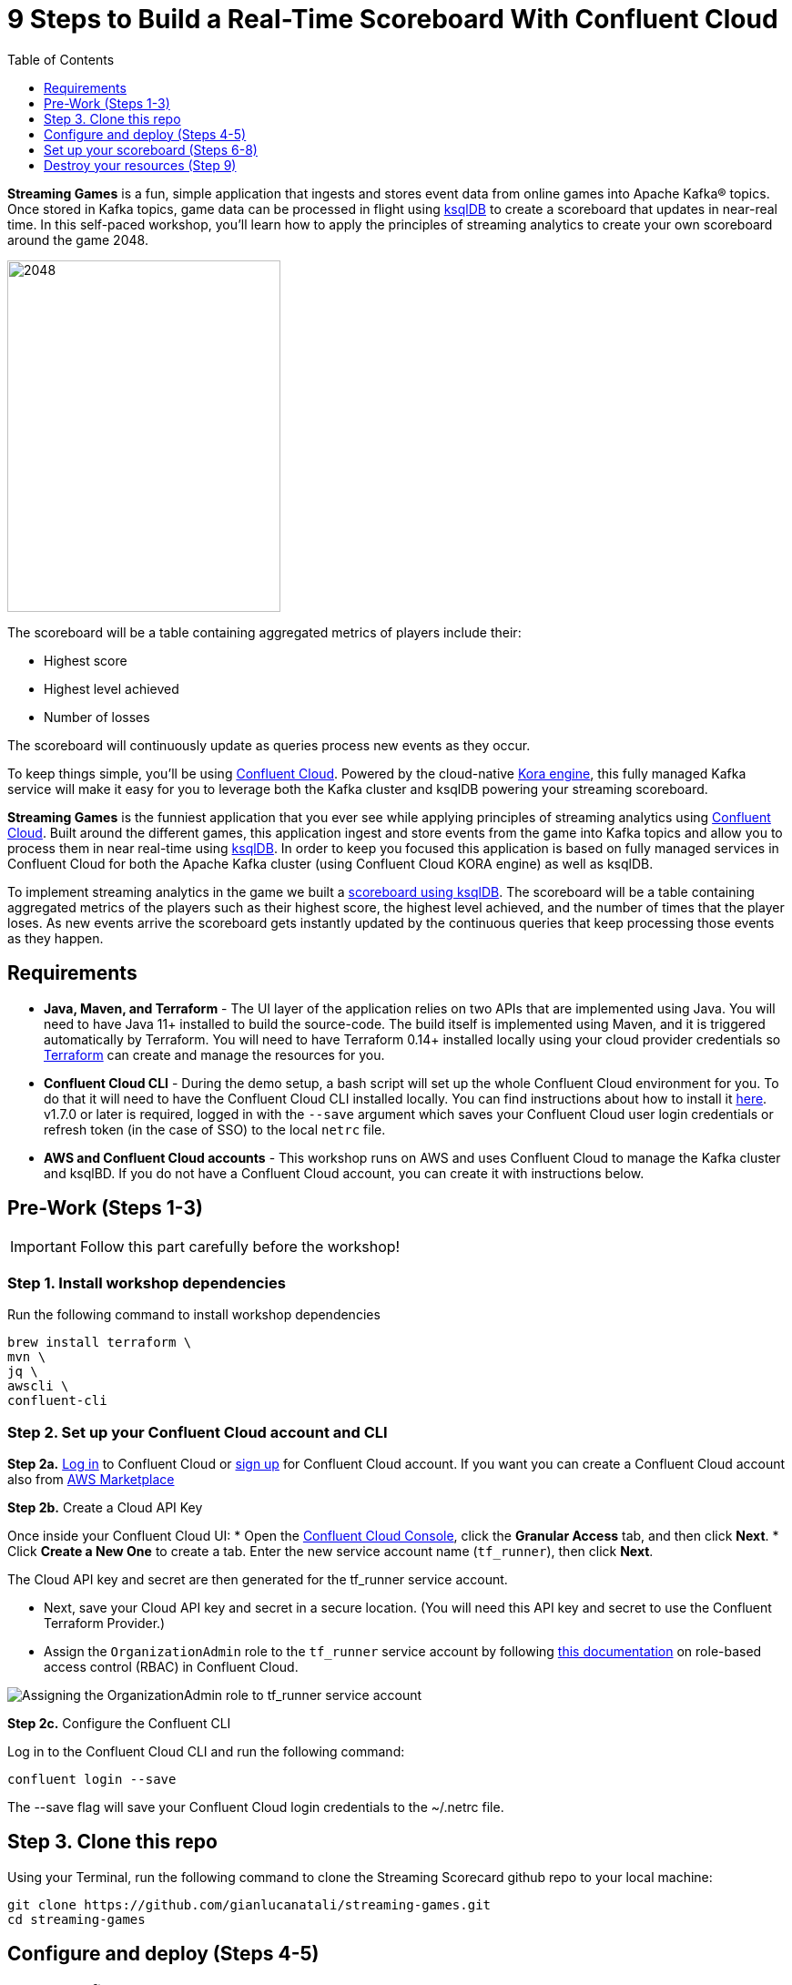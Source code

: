 = 9 Steps to Build a Real-Time Scoreboard With Confluent Cloud
:doctype: book
:toc:
:toc-title: Table of Contents
:toclevels: 1
:experimental:
:icons: font
:imagesdir: ./images
:externalip: localhost
:dc: dc
:feedbackformurl: 
:nofooter:

:imagesdir: images/


*Streaming Games* is a fun, simple application that ingests and stores event data from online games into Apache Kafka® topics. 
Once stored in Kafka topics, game data can be processed in flight using  https://ksqldb.io/[ksqlDB] to create a scoreboard that updates in near-real time.
In this self-paced workshop, you’ll learn how to apply the principles of streaming analytics to create your own scoreboard around the game 2048.

image::2048.jpg[2048,300,386]

The scoreboard will be a table containing aggregated metrics of players include their:

* Highest score
* Highest level achieved
* Number of losses

The scoreboard will continuously update as queries process new events as they occur.

To keep things simple, you’ll be using https://confluent.cloud[Confluent Cloud]. Powered by the cloud-native https://www.confluent.io/blog/cloud-native-data-streaming-kafka-engine/[Kora engine], this fully managed Kafka service will make it easy for you to leverage both the Kafka cluster and ksqlDB powering your streaming scoreboard.

*Streaming Games* is the funniest application that you ever see while applying principles of streaming analytics using https://confluent.cloud[Confluent Cloud]. Built around the different games, this application ingest and store events from the game into Kafka topics and allow you to process them in near real-time using https://ksqldb.io/[ksqlDB]. In order to keep you focused this application is based on fully managed services in Confluent Cloud for both the Apache Kafka cluster (using Confluent Cloud KORA engine) as well as ksqlDB.



To implement streaming analytics in the game we built a  link:statements.sql[scoreboard using ksqlDB]. The scoreboard will be a table containing aggregated metrics of the players such as their highest score, the highest level achieved, and the number of times that the player loses. As new events arrive the scoreboard gets instantly updated by the continuous queries that keep processing those events as they happen.

== Requirements

* *Java, Maven, and Terraform* - The UI layer of the application relies on two APIs that are implemented using Java. You will need to have Java 11+ installed to build the source-code. The build itself is implemented using Maven, and it is triggered automatically by Terraform. You will need to have Terraform 0.14+ installed locally using your cloud provider credentials so https://www.terraform.io[Terraform] can create and manage the resources for you.
* *Confluent Cloud CLI* - During the demo setup, a bash script will set up the whole Confluent Cloud environment for you. To do that it will need to have the Confluent Cloud CLI installed locally. You can find instructions about how to install it https://docs.confluent.io/current/cloud/cli/index.html[here]. v1.7.0 or later is required, logged in with the ``--save`` argument which saves your Confluent Cloud user login credentials or refresh token (in the case of SSO) to the local ``netrc`` file.
* *AWS and Confluent Cloud accounts* - This workshop runs on AWS and uses Confluent Cloud to manage the Kafka cluster and ksqlBD. If you do not have a Confluent Cloud account, you can create it with instructions below.


== Pre-Work (Steps 1-3)


[IMPORTANT]
====
Follow this part carefully before the workshop!
====

=== Step 1. Install workshop dependencies

Run the following command to install workshop dependencies
[source,bash]
----
brew install terraform \
mvn \
jq \
awscli \
confluent-cli
----


=== Step 2. Set up your Confluent Cloud account and CLI

*Step 2a.* https://login.confluent.io/login[Log in] to Confluent Cloud or https://www.confluent.io/confluent-cloud/tryfree/?utm_campaign=tm.campaigns_cd.Q223_EMEA_AWS-Pacman-Workshop&utm_source=marketo&utm_medium=workshop[sign up]  for Confluent Cloud account. 
If you want you can create a Confluent Cloud account also from  https://www.confluent.io/partner/amazon-web-services/?utm_campaign=tm.campaigns_cd.mp-workshop-pacman-emea-awsmarketplace&utm_medium=marketingemail[AWS Marketplace]

*Step 2b.* Create a Cloud API Key

Once inside your Confluent Cloud UI:
* Open the https://confluent.cloud/settings/api-keys/create[Confluent Cloud Console], click the *Granular Access* tab, and then click *Next*.
* Click *Create a New One* to create a tab. Enter the new service account name (`tf_runner`), then click *Next*.

The Cloud API key and secret are then generated for the tf_runner service account. 

* Next, save your Cloud API key and secret in a secure location. (You will need this API key and secret to use the Confluent Terraform Provider.)
* Assign the `OrganizationAdmin` role to the `tf_runner` service account by following https://docs.confluent.io/cloud/current/access-management/access-control/cloud-rbac.html#add-a-role-binding-for-a-user-or-service-account[this documentation] on role-based access control (RBAC) in Confluent Cloud.

image::https://github.com/confluentinc/terraform-provider-confluent/raw/master/docs/images/OrganizationAdmin.png[Assigning the OrganizationAdmin role to tf_runner service account]

*Step 2c.* Configure the Confluent CLI

Log in to the Confluent Cloud CLI and run the following command:

[source,bash]
----
confluent login --save
----

The --save flag will save your Confluent Cloud login credentials to the ~/.netrc file.

== Step 3. Clone this repo
Using your Terminal, run the following command to clone the Streaming Scorecard github repo to your local machine:

[source,bash]
----
git clone https://github.com/gianlucanatali/streaming-games.git
cd streaming-games
----

== Configure and deploy (Steps 4-5)

=== Step 4. Configure the deployment

The whole workshop creation is scripted. The script will leverage Terraform to spin up the other resources needed in AWS.

[IMPORTANT]
====
As mentioned previously, the application uses a Kafka cluster running in a fully managed Kafka service. Therefore, the first thing the application will provision is Confluent Cloud resources using the Confluent Cloud CLI. 

If you are interested in learning how you can create a cluster in Confluent Cloud via the Web UI, check out this documentation: https://docs.confluent.io/current/quickstart/cloud-quickstart/index.html[Quick Start for Confluent Cloud].

====


Complete the following steps and run the associate commands for each to configure the application for deployment:

* Create the `demo.cfg` file using the example provided in the config folder
+
[source,bash]
----
cp config/demo.cfg.example config/demo.cfg
----
+
* Provide the required information on the `demo.cfg` file
+
[IMPORTANT]
====
we advise using the utility https://github.com/Nike-Inc/gimme-aws-creds[gimme-aws-creds] if you use Okta to login in AWS. You can also use the https://granted.dev/[granted] CLI for AWS credentials. 

Amend any of the config, AWS region, or Schema Registry region based on your preferences. 

For region choose one of:  eu-central-1 , us-east-1 , ap-southeast-2  (check the https://docs.confluent.io/cloud/current/stream-governance/packages.html#aws-long-aws-regions[Stream Governance - Essential package documentation] as this requirement could change). 
More regions are available in the https://docs.confluent.io/cloud/current/stream-governance/packages.html#packages[Advanced package].
====
+
[source,bash]
----
export TF_VAR_aws_profile="<AWS_PROFILE>"
export TF_VAR_aws_region="eu-west-2"
export TF_VAR_schema_registry_region="eu-central-1"
export TF_VAR_confluent_cloud_api_key=="<CONFLUENT_CLOUD_API_KEY>"
export TF_VAR_confluent_cloud_api_secret="<CONFLUENT_CLOUD_API_SECRET>"
----
+
* If you are not using gimme-aws-creds, create a credential file as described in https://registry.terraform.io/providers/hashicorp/aws/latest/docs#shared-configuration-and-credentials-files[this Terraform documentation]. 
The file in ``~/.aws/credentials`` should look like the following example:
+
[source,bash]
----
[default]
aws_access_key_id=AKIAIOSFODNN7EXAMPLE
aws_secret_access_key=wJalrXUtnFEMI/K7MDENG/bPxRfiCYEXAMPLEKEY
----
You can set ``TF_VAR_aws_profile="default"`` in the ``demo.cfg`` file


Take note of the optional configuration in the same file. 

* Change the value of  ``TF_VAR_games_list`` so that contains only the game 2048. 
* Also make sure the ``run_as_workshop`` is set to ``true``
+
[source,bash]
----
###################################################
###########      Optional Configs      ############
###################################################

export TF_VAR_games_list='["2048"]'
export run_as_workshop="true"
----


=== Step 5. Deploying the application

[IMPORTANT]
====
Please note that during deployment, the script takes care of creating the required Kafka topics. There is no need to manually create them.
====

The application is essentially a set of link:https://github.com/gianlucanatali/demo-scene/tree/master/streaming-games/games/2048[HTML/CSS/JS files] that forms a microsite that can be hosted statically anywhere. 

But for the sake of coolness, we will deploy this microsite in a S3 bucket from AWS. 

This bucket will be created in the same region selected for the Confluent Cloud cluster to ensure that the application will be co-located. 

The application will emit events that will be processed by an event handler implemented as an API Gateway using a Lambda function on the backend. This event handler API receives the events and writes them into Kafka using ksqlDB.


image::arch.png[align="left"]

* Start the demo creation
+
[source,bash]
----
./start.sh
----
+
At the end of the provisioning the Output with the demo endpoint will be shown:

* Paste the demo url in your browser and start playing!
+
[source,bash]
----
Outputs:

Game = https://d************.cloudfront.net/
----
+
* Wait for the content to be available

[IMPORTANT]
====
It could take a bit of time for the content to be available via CloudFront. 

If accessing the link returned by the script you see an error message like the one below, don’t worry—just give it some more minutes and try the link again. 

Make sure you are not hitting refresh, as CloudFront might have sent you to a different url. It can take up to one hour for the CloudFront distribution to be available.

image::error-cloud-front.png[]

You can try to speed up this process using the trick explained in this medium article: https://medium.com/the-scale-factory/is-your-cloudfront-distribution-stuck-in-progress-7e3aead1337b[Is your CloudFront distribution stuck “in progress”?]
====


== Set up your scoreboard (Steps 6-8)

=== Step 6. Visualize the scoreboard
The scoreboard can be visualized in real time by clicking on the SCOREBOARD link in the top right corner of the 2048 game.

[IMPORTANT]
====
You will not be able to use this feature until you create the ksqlDB queries that populate the scoreboard.
====

image::emptyscoreboard.png[2048,400]


Before you run your first ksqlDB queries, make sure the data is flowing into Confluent Cloud:

* In Confluent UI, go to the environment and the cluster within it that were created by the Terraform script. (It should start with ``streaming-games``.) 
* Next, click on *Topics* and choose ``USER_GAME`` topic 

image::topicui.png[]

As users engage with the 2048 game, two types of events will be generated. 

The first is referred to as a "User Game" event which includes information about the user’s current game state, such as their score, level, and remaining lives. This event will be triggered every time the user’s score changes, the user advances to a new level, or the user loses a life.

The second type of event is called the "User Losses" event which, as the name suggests, captures data related to the user’s loss in the game. This event is triggered when the player reaches the game-over state.

A streaming analytics pipeline will be created to transform these raw events into a table with the scoreboard that is updated in near real-time.


image::pipeline.png[]

Now that you know that the data is flowing into Confluent, you can create the ksqlDB queries that populate the scoreboard.

=== Step 7. Run the ksqlDB queries

To implement the streaming analytics pipeline, you’ll need to use ksqlDB. 

Run the following queries in your ksqlDB instance in Confluent Cloud. 

* Set ``auto.offset.reset`` to ``Earliest``

image::ksqldb-editor-ui.png[]


* Create the LOSSES_PER_USER table to count the number of losses for each player.

[source,sql]
----
CREATE TABLE LOSSES_PER_USER AS 
SELECT 
  USER_KEY, 
  USER_KEY -> USER AS USER, 
  USER_KEY -> GAME_NAME AS GAME_NAME, 
  COUNT(USER_KEY) AS TOTAL_LOSSES 
FROM 
  USER_LOSSES 
GROUP BY 
  USER_KEY;
----

* Create the STATS_PER_USER Table

[source,sql]
----
CREATE TABLE STATS_PER_USER AS 
SELECT 
  UG.USER_KEY AS USER_KEY, 
  UG.USER_KEY -> USER AS USER, 
  UG.USER_KEY -> GAME_NAME AS GAME_NAME, 
  MAX(UG.GAME -> SCORE) AS HIGHEST_SCORE, 
  MAX(UG.GAME -> LEVEL) AS HIGHEST_LEVEL, 
  MAX(
    CASE WHEN LPU.TOTAL_LOSSES IS NULL THEN CAST(0 AS BIGINT) ELSE LPU.TOTAL_LOSSES END
  ) AS TOTAL_LOSSES 
FROM 
  USER_GAME UG 
  LEFT JOIN LOSSES_PER_USER LPU ON UG.USER_KEY = LPU.USER_KEY 
GROUP BY 
  UG.USER_KEY;
----

*  Now, check the scoreboard to see if it’s populated like the following example.

image::scoreboard.png[]

==== the scoreboard logic
Here’s how the scoreboard logic works—ksqlDB supports link:https://docs.ksqldb.io/en/0.14.0-ksqldb/concepts/queries/pull/[pull queries], which allow you to get the latest value for a given key. 

Pull queries are what allow the 2048 app to show you the scoreboard, updated in near-real time. Each query to the STATS_PER_USER table is sent to ksqlDB to get all the players scores for the selected game.

[source,sql]
----
SELECT 
  USER_KEY->USER,
  HIGHEST_SCORE,
  HIGHEST_LEVEL,
  TOTAL_LOSSES
FROM STATS_PER_USER
WHERE GAME_NAME='2048';
----


== Destroy your resources (Step 9)
(...and save money!)

[IMPORTANT]
====
The great thing about using cloud resources is that you can spin them up and down with just a few commands. 

If you are not planning to use the Streaming Scorecard application again, remember to destroy the resources you created once you are finished with this workshop to avoid incurring additional charges. 
====

Automatically destroy all the resources created using the following command:

[source,bash]
----
./stop.sh
----

You can always spin these resources back up any time you want. Simply uncomment the run_as_workshop variable in the config file to automate the creation of ksqlDB queries and you can demo the app again without any manual effort!